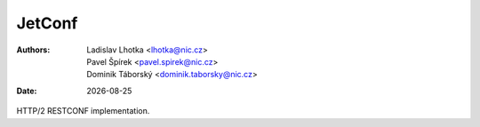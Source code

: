 .. |date| date::

-------
JetConf
-------

:Authors: * Ladislav Lhotka <lhotka@nic.cz>
	  * Pavel Špírek <pavel.spirek@nic.cz>
	  * Dominik Táborský <dominik.taborsky@nic.cz>
:Date: |date|

HTTP/2 RESTCONF implementation.

